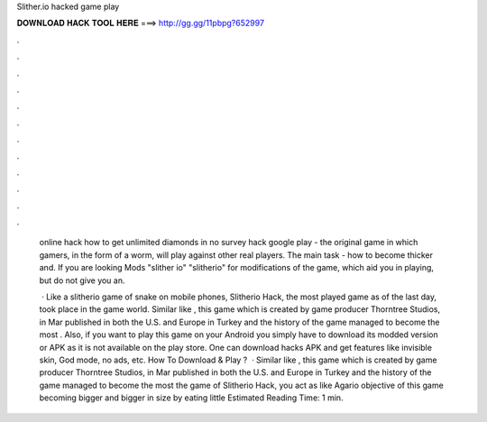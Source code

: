 Slither.io hacked game play



𝐃𝐎𝐖𝐍𝐋𝐎𝐀𝐃 𝐇𝐀𝐂𝐊 𝐓𝐎𝐎𝐋 𝐇𝐄𝐑𝐄 ===> http://gg.gg/11pbpg?652997



.



.



.



.



.



.



.



.



.



.



.



.

  online hack how to get unlimited diamonds in  no survey hack google play    - the original game in which gamers, in the form of a worm, will play against other real players. The main task - how to become thicker and. If you are looking  Mods "slither io" "slitherio" for modifications of the game, which aid you in playing, but do not give you an.
  
   · Like a slitherio game of snake on mobile phones, Slitherio Hack, the most played game as of the last day, took place in the game world. Similar like , this game which is created by game producer Thorntree Studios, in Mar published in both the U.S. and Europe in Turkey and the history of the game managed to become the most  . Also, if you want to play this game on your Android you simply have to download its modded version or APK as it is not available on the play store. One can download  hacks APK and get features like invisible skin, God mode, no ads, etc. How To Download & Play ?  · Similar like , this game which is created by game producer Thorntree Studios, in Mar published in both the U.S. and Europe in Turkey and the history of the game managed to become the most  the game of Slitherio Hack, you act as like Agario  objective of this game becoming bigger and bigger in size by eating little Estimated Reading Time: 1 min.
